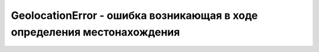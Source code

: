 GeolocationError - ошибка возникающая в ходе определения местонахождения 
========================================================================


.. py:class:: GeolocationError()



.. py:attribute:: code
    
    Это свой­ст­во мо­жет иметь од­но из трех зна­че­ний, опи­сан­ных вы­ше.

    * `PERMISSION_DENIED` = 1, Поль­зо­ва­тель не дал раз­ре­ше­ние на оп­ре­де­ле­ние его ме­сто­на­хо­ж­де­ния.

    * `POSITION_UNAVAILABLE` = 2, Ме­сто­на­хо­ж­де­ние не мо­жет быть оп­ре­де­ле­но по не­вы­яс­нен­ным при­чи­нам. Это мо­жет быть вы­зва­но, на­при­мер, се­те­вой ошиб­кой.
    
    * `TIMEOUT` = 3, Ме­сто­на­хо­ж­де­ние не мо­жет быть оп­ре­де­ле­но в те­че­ние ус­та­нов­лен­но­го ин­тер­ва­ла вре­ме­ни
    

.. py:attribute:: message

    Текст со­об­ще­ния, бо­лее де­таль­но опи­сы­ваю­ще­го ошиб­ку. Со­об­ще­ние пред­на­зна­че­ но для от­лад­ки и не под­хо­дит для уве­дом­ле­ния ко­неч­но­го поль­зо­ва­те­ля.